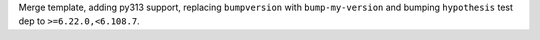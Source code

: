 Merge template, adding py313 support, replacing ``bumpversion`` with ``bump-my-version`` and bumping ``hypothesis`` test dep to ``>=6.22.0,<6.108.7``.
